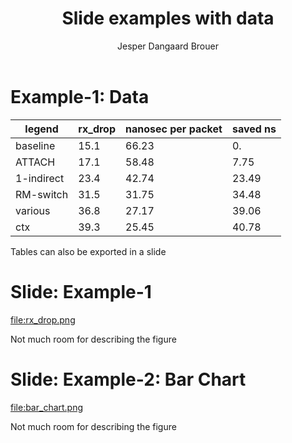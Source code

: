 #  -*- fill-column: 79; -*-
#+TITLE: Slide examples with data
#+AUTHOR: Jesper Dangaard Brouer
#+EMAIL: brouer@redhat.com
#+REVEAL_THEME: redhat
#+REVEAL_TRANS: linear
#+REVEAL_MARGIN: 0
#+REVEAL_EXTRA_JS: { src: './reveal.js/js/custom-fosdem2019.js'}
#+REVEAL_EXTRA_CSS: ./reveal.js/css/custom-adjust-logo.css
#+OPTIONS: reveal_center:nil reveal_control:t reveal_history:nil
#+OPTIONS: reveal_width:1600 reveal_height:900
#+OPTIONS: ^:nil tags:nil toc:nil num:nil ':t

* Intro

Playing different ways to represent data via using org-mode tables.

Found online resources:
- https://acaird.github.io/2015/09/04/plots-from-org-mode-tables

Examples in section "Plotting with python"
- http://ehneilsen.net/notebook/orgExamples/org-examples.html

* Example-1: Data                                                    :export:

#+tblname: data01
| legend     | rx_drop | nanosec per packet | saved ns |
|------------+---------+--------------------+----------|
| baseline   |    15.1 |              66.23 |       0. |
| ATTACH     |    17.1 |              58.48 |     7.75 |
| 1-indirect |    23.4 |              42.74 |    23.49 |
| RM-switch  |    31.5 |              31.75 |    34.48 |
| various    |    36.8 |              27.17 |    39.06 |
| ctx        |    39.3 |              25.45 |    40.78 |
#+TBLFM: $3=(1/$2)*(1000);%.2f::$4=(@2$3)-$3

Tables can also be exported in a slide

* Example-1: Python pyplot code                                    :noexport:

Execute python code in emacs via keyboard shortcut: =C-c C-c=

#+BEGIN_SRC python :var fname="rx_drop.png" :var data=data01 :results file
import matplotlib.pyplot as plt

txt, rx_drop, c, d = zip(*data)

fig = plt.figure()
axes = fig.add_subplot(1,1, 1)
axes.plot(txt, rx_drop, marker='o')

plt.title('AF_XDP - RX-drop')
fig.savefig(fname)
return fname
#+END_SRC

#+RESULTS:
[[file:rx_drop.png]]

* Slide: Example-1                                                   :export:

file:rx_drop.png

Not much room for describing the figure


* Example-2: Python pyplot code                                    :noexport:

Execute python code in emacs via keyboard shortcut: =C-c C-c=

#+BEGIN_SRC python :var fname="bar_chart.png" :var data=data01 :results file
import matplotlib.pyplot as plt

txt, y, z, a = zip(*data)

fig = plt.figure()
axes = fig.add_subplot(1,1,1)
axes.plot(txt, y, marker='o')

import matplotlib.pyplot as plt; plt.rcdefaults()
import numpy as np
import matplotlib.pyplot as plt

objects = [a[0] for a in data]
y_pos = np.arange(len(objects))
performance = [a[1] for a in data]

plt.bar(y_pos, performance, align='center', alpha=0.6)
plt.xticks(y_pos, objects)
plt.ylabel('Mpps')
plt.title('AF_XDP - RX-drop')

fig.savefig(fname)
return fname
#+END_SRC

#+RESULTS:
[[file:bar_chart.png]]


* Slide: Example-2: Bar Chart                                        :export:

file:bar_chart.png

Not much room for describing the figure


* Emacs tricks

# Local Variables:
# org-reveal-title-slide: "<h1 class=\"title\">%t</h1>
# <h2 class=\"author\">Jesper Dangaard Brouer (Red Hat)<br/></h2>
# <h3>Data Examples<br/>in org-mode</h3>"
# org-export-filter-headline-functions: ((lambda (contents backend info) (replace-regexp-in-string "Slide: " "" contents)))
# End:
